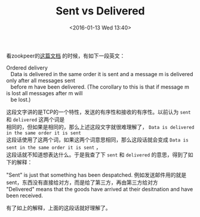 #+STARTUP: showeverything
#+TITLE: Sent vs Delivered
#+DATE: <2016-01-13 Wed 13:40>
#+OPTIONS: toc:nil
#+CATEGORIES: english
#+TAGS: word

看zookpeer的[[http://zookeeper.apache.org/doc/trunk/zookeeperInternals.html][这篇文档]] 的时候，有如下一段英文：
#+BEGIN_VERSE
 Ordered delivery
    Data is delivered in the same order it is sent and a message m is delivered only after all messages sent
    before m have been delivered. (The corollary to this is that if message m is lost all messages after m will 
    be lost.)
#+END_VERSE
这段文字讲的是TCP的一个特性，发送的有序性和接收的有序性。以前认为 ~sent~ 和 ~delivered~ 这两个词是   \\
相同的，但如果是相同的，那么上述这段文字就很难理解了， ~Data is delivered in the same order it is sent~    \\
这段话使用了这两个词，如果这两个词意思相同，那么这段话就会变成 ~Data is sent in the same order it is sent~ ，  \\
这段话就不知道想表达什么。于是我查了下 ~sent~ 和 ~delivered~ 的意思，得到了如下的解释：
#+BEGIN_VERSE
"Sent" is just that something has been despatched. 例如发送邮件用的就是sent，东西没有直接给对方，而是给了第三方，再由第三方给对方
"Delivered" means that the goods have arrived at their desitnation and have been received.
#+END_VERSE
有了如上的解释，上面的这段话就好理解了。
